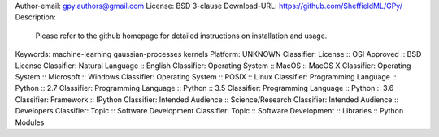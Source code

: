 Author-email: gpy.authors@gmail.com
License: BSD 3-clause
Download-URL: https://github.com/SheffieldML/GPy/
Description: 
        
        Please refer to the github homepage for detailed instructions on installation and usage.
        
        
Keywords: machine-learning gaussian-processes kernels
Platform: UNKNOWN
Classifier: License :: OSI Approved :: BSD License
Classifier: Natural Language :: English
Classifier: Operating System :: MacOS :: MacOS X
Classifier: Operating System :: Microsoft :: Windows
Classifier: Operating System :: POSIX :: Linux
Classifier: Programming Language :: Python :: 2.7
Classifier: Programming Language :: Python :: 3.5
Classifier: Programming Language :: Python :: 3.6
Classifier: Framework :: IPython
Classifier: Intended Audience :: Science/Research
Classifier: Intended Audience :: Developers
Classifier: Topic :: Software Development
Classifier: Topic :: Software Development :: Libraries :: Python Modules
